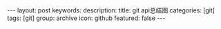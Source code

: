 #+BEGIN_HTML
---
layout: post
keywords: 
description: 
title: git api总结图 
categories: [git]
tags: [git]
group: archive
icon: github
featured: false
---
#+END_HTML
#+BEGIN_HTML
<img src ="/images/2013-11/git-api.png"/>
#+END_HTML



